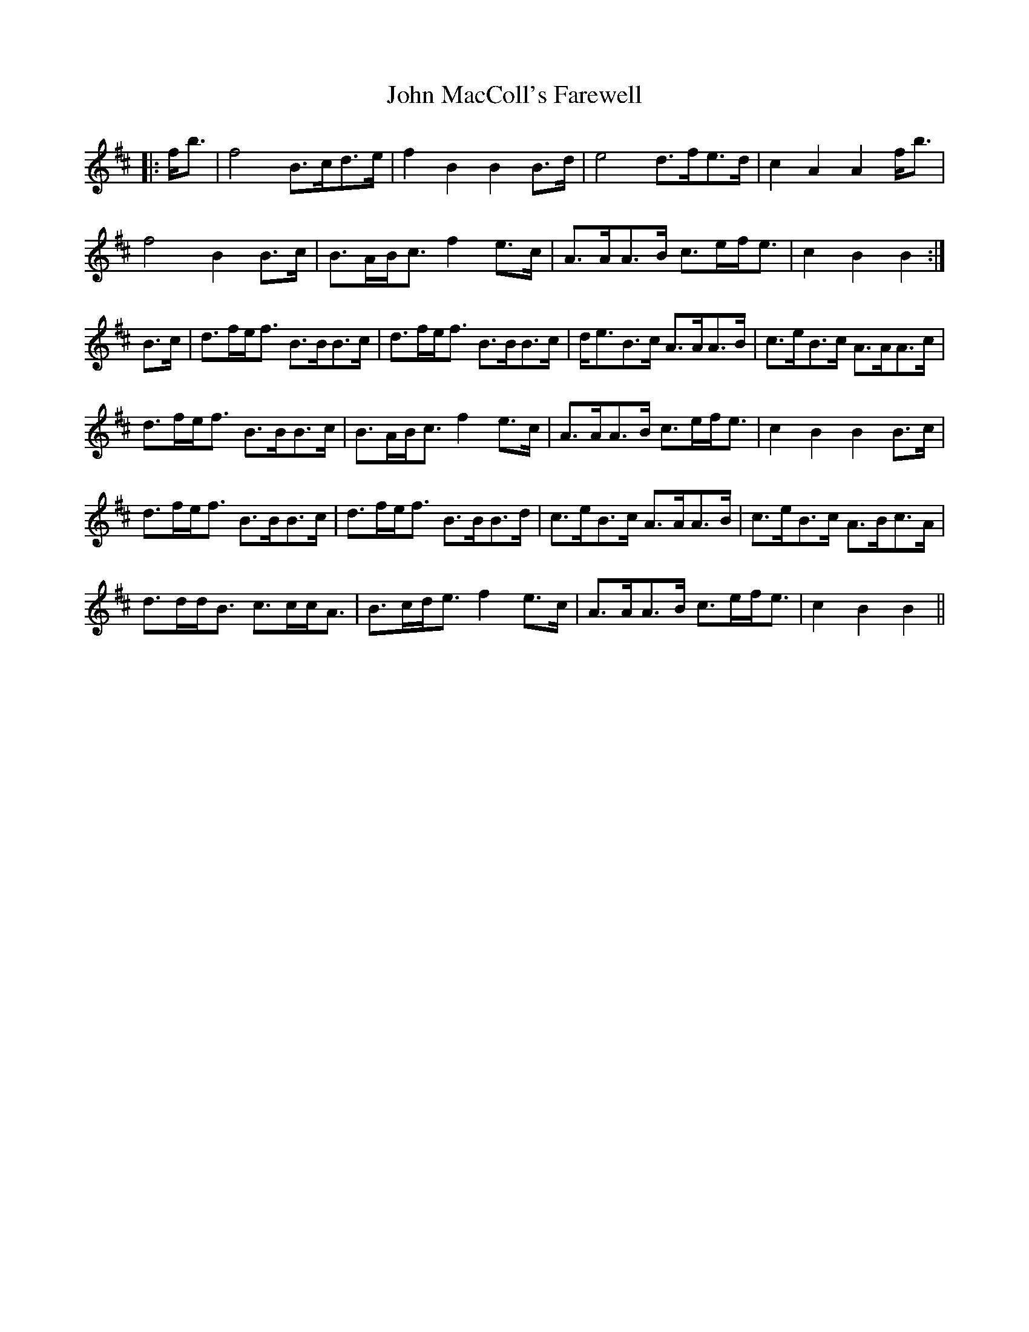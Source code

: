 X: 20504
T: John MacColl's Farewell
R: march
M: 
K: Bminor
|:f<b|f4 B>cd>e|f2B2 B2B>d|e4 d>fe>d|c2A2 A2f<b|
f4 B2B>c|B>AB<c f2e>c|A>AA>B c>ef<e|c2B2 B2:|
B>c|d>fe<f B>BB>c|d>fe<f B>BB>c|d<eB>c A>AA>B|c>eB>c A>AA>c|
d>fe<f B>BB>c|B>AB<c f2e>c|A>AA>B c>ef<e|c2B2 B2B>c|
d>fe<f B>BB>c|d>fe<f B>BB>d|c>eB>c A>AA>B|c>eB>c A>Bc>A|
d>dd<B c>cc<A|B>cd<e f2e>c|A>AA>B c>ef<e|c2B2 B2||

